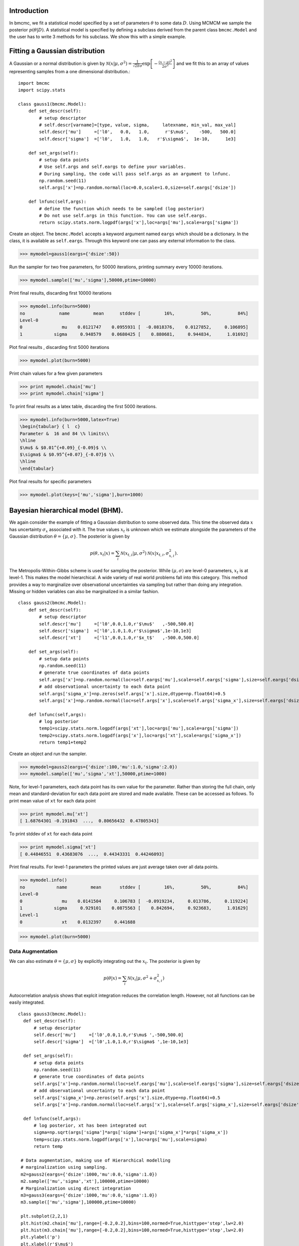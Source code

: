 Introduction
-------------
In bmcmc, we fit a statistical model specified by a set of
parameters :math:`\theta` to some data :math:`D`.  Using
MCMCM we sample the posterior :math:`p(\theta|D)`. A
statistical model is specified by defining a subclass derived
from the parent class ``bmcmc.Model`` and 
the user has to write 3 methods for his subclass. We
show this with a simple example.

Fitting a Gaussian distribution 
--------------------------------
A Gaussian or a normal distribution is given by 
:math:`\mathcal{N}(x|\mu,\sigma^2)=\frac{1}{\sqrt{2 \pi}\sigma}\exp\left[-\frac{(x-\mu)^2}{2\sigma^2}\right]`
and we fit this to an array of values representing samples from
a one dimensional distribution.::

    import bmcmc 
    import scipy.stats

    class gauss1(bmcmc.Model):
        def set_descr(self):
            # setup descriptor
	    # self.descr[varname]=[type, value, sigma,     latexname, min_val, max_val]
	    self.descr['mu']     =['l0',   0.0,   1.0,      r'$\mu$',    -500,   500.0]
	    self.descr['sigma']  =['l0',   1.0,   1.0,   r'$\sigma$',  1e-10,      1e3]

        def set_args(self):
            # setup data points 
	    # Use self.args and self.eargs to define your variables. 
	    # During sampling, the code will pass self.args as an argument to lnfunc.  
	    np.random.seed(11)
	    self.args['x']=np.random.normal(loc=0.0,scale=1.0,size=self.eargs['dsize'])

        def lnfunc(self,args):
            # define the function which needs to be sampled (log posterior)
	    # Do not use self.args in this function. You can use self.eargs. 
	    return scipy.stats.norm.logpdf(args['x'],loc=args['mu'],scale=args['sigma'])

Create an object. The ``bmcmc.Model``
accepts a keyword argument named ``eargs`` which should be a
dictionary. In the class, it is available as ``self.eargs``.
Through this keyword one can pass any external information
to the class. 


>>> mymodel=gauss1(eargs={'dsize':50})

Run the sampler for two free parameters, for 50000
iterations, printing summary every 10000 iterations. 

>>> mymodel.sample(['mu','sigma'],50000,ptime=10000)

Print final results, discarding first 10000 iterations

>>> mymodel.info(burn=5000)
no             name         mean      stddev [         16%,          50%,          84%]
Level-0
0               mu    0.0121747    0.0955931 [  -0.0818376,    0.0127852,     0.106895]
1            sigma     0.948579    0.0680425 [    0.880681,     0.944834,      1.01692]

Plot final results , discarding first 5000 iterations

>>> mymodel.plot(burn=5000)

.. figure:: images/gauss1.png 

Print chain values for a few given parameters

>>> print mymodel.chain['mu']
>>> print mymodel.chain['sigma']

To print final results as a latex table, discarding the first 5000 iterations.

>>> mymodel.info(burn=5000,latex=True)
\begin{tabular} { l  c} 
Parameter &  16 and 84 \% limits\\ 
\hline 
$\mu$ & $0.01^{+0.09}_{-0.09}$ \\ 
$\sigma$ & $0.95^{+0.07}_{-0.07}$ \\ 
\hline 
\end{tabular} 


Plot final results for specific parameters

>>> mymodel.plot(keys=['mu','sigma'],burn=1000)



.. For a derived class named ``gauss1`` the
   object is instantiated by ::   
    mymodel=gauss1(eargs={'dsize':50})

.. We then run the MCMC sampler.     
   The first argument is the list of parameter names which we
   wish to constrain, the second argument is the number of
   iterations we want to run. The keyword ``ptime`` is the
   frequency (in number of iterations) with which to print
   summary on the screen. :: 
    #mymodel.sample(varnames,iterations,ptime=1000)
    mymodel.sample(['mu','sigma'],10000,ptime=1000)


.. To print final results, discarding the first 1000 iterations. ::
   mymodel.info(burn=1000)

.. To print final results as a latex table, discarding the first 1000 iterations. ::
    mymodel.info(burn=1000, latex=True)

.. To plot results, discarding the first 1000 iterations. ::
   mymodel.plot(burn=1000)

.. To plot results, for specific parameters. ::
   mymodel.plot(keys=['mu','sigma'],burn=1000)


.. To print the MCMC chain for a few given parameters. ::
   print mymodel.chain['m']
   print mymodel.chain['c']

Bayesian hierarchical model (BHM).
-----------------------------------
We again consider the example of fitting a Gaussian
distribution to some observed data. This time the observed
data :math:`x` has uncertainty :math:`\sigma_x` associated
with it. The true values :math:`x_t` is unknown which we 
estimate alongside the parameters of the Gaussian
distribution :math:`\theta=\{ \mu,\sigma\}`.   
The posterior is given by 

.. math:: 
   p(\theta,x_t|x)=\sum_i \mathcal{N}(x_{t,i}|\mu,\sigma^2)\mathcal{N}(x|x_{t,i},\sigma_{x,i}^2). 

The Metropolis-Within-Gibbs  scheme is used for sampling 
the posterior. While :math:`(\mu,\sigma)` are level-0
parameters, :math:`x_t` is at level-1. This makes the model 
hierarchical.  A wide variety of
real world problems fall into this category. This method provides a way to 
marginalize over observational uncertainties via sampling 
but rather than doing any integration. Missing or hidden
variables can also be marginalized in a similar fashion.
::

   class gauss2(bmcmc.Model):
       def set_descr(self):
           # setup descriptor
	   self.descr['mu']     =['l0',0.0,1.0,r'$\mu$'   ,-500,500.0]
	   self.descr['sigma']  =['l0',1.0,1.0,r'$\sigma$',1e-10,1e3]
	   self.descr['xt']     =['l1',0.0,1.0,r'$x_t$'   ,-500.0,500.0]

       def set_args(self):
           # setup data points 
	   np.random.seed(11)
	   # generate true coordinates of data points
	   self.args['x']=np.random.normal(loc=self.eargs['mu'],scale=self.eargs['sigma'],size=self.eargs['dsize'])
	   # add observational uncertainty to each data point
	   self.args['sigma_x']=np.zeros(self.args['x'].size,dtype=np.float64)+0.5
	   self.args['x']=np.random.normal(loc=self.args['x'],scale=self.args['sigma_x'],size=self.eargs['dsize'])

       def lnfunc(self,args):
           # log posterior
	   temp1=scipy.stats.norm.logpdf(args['xt'],loc=args['mu'],scale=args['sigma'])
	   temp2=scipy.stats.norm.logpdf(args['x'],loc=args['xt'],scale=args['sigma_x'])
	   return temp1+temp2

Create an object and run the sampler. 

>>> mymodel=gauss2(eargs={'dsize':100,'mu':1.0,'sigma':2.0})
>>> mymodel.sample(['mu','sigma','xt'],50000,ptime=1000)

Note, for level-1 parameters, 
each data point has its own value for the parameter. 
Rather than storing the full chain, only mean
and standard-deviation for each data point are stored  and
made available. These can be accessed as follows.
To print mean value of ``xt`` for each data point

>>> print mymodel.mu['xt']
[ 1.68764301 -0.191843  ...,  0.80656432  0.47805343]

To print stddev of ``xt`` for each data point

>>> print mymodel.sigma['xt']
[ 0.44846551  0.43683076  ...,  0.44343331  0.44246093]

Print final results. For level-1 parameters the printed
values are just average taken over all data points. 

>>> mymodel.info()
no            name         mean       stddev [         16%,          50%,          84%]
Level-0
0               mu    0.0141504     0.106783 [  -0.0919234,     0.013786,     0.119224]
1            sigma     0.929101    0.0875563 [    0.842694,     0.923683,      1.01629]
Level-1
0               xt    0.0132397     0.441688



>>> mymodel.plot(burn=5000)

.. figure:: images/gauss2.png 


Data Augmentation
====================
We can also estimate :math:`\theta=\{\mu,\sigma\}`  by explicitly
integrating out the :math:`x_t`.  The posterior is given by 

.. math:: 
   p(\theta|x)=\sum_i \mathcal{N}(x_i|\mu,\sigma^2+\sigma_{x,i}^2)

Autocorrelation analysis shows that explcit integration
reduces the correlation length. However, not all functions
can be easily integrated.  

::

 class gauss3(bmcmc.Model):
   def set_descr(self):
       # setup descriptor
       self.descr['mu']     =['l0',0.0,1.0,r'$\mu$ ',-500,500.0]
       self.descr['sigma']  =['l0',1.0,1.0,r'$\sigma$ ',1e-10,1e3]

   def set_args(self):
       # setup data points 
       np.random.seed(11)
       # generate true coordinates of data points
       self.args['x']=np.random.normal(loc=self.eargs['mu'],scale=self.eargs['sigma'],size=self.eargs['dsize'])
       # add observational uncertainty to each data point
       self.args['sigma_x']=np.zeros(self.args['x'].size,dtype=np.float64)+0.5
       self.args['x']=np.random.normal(loc=self.args['x'],scale=self.args['sigma_x'],size=self.eargs['dsize'])

   def lnfunc(self,args):
       # log posterior, xt has been integrated out
       sigma=np.sqrt(args['sigma']*args['sigma']+args['sigma_x']*args['sigma_x'])
       temp=scipy.stats.norm.logpdf(args['x'],loc=args['mu'],scale=sigma)
       return temp

  # Data augmentation, making use of Hierarchical modelling
  # marginalization using sampling.
  m2=gauss2(eargs={'dsize':1000,'mu':0.0,'sigma':1.0})
  m2.sample(['mu','sigma','xt'],100000,ptime=10000)
  # Marginalization using direct integration
  m3=gauss3(eargs={'dsize':1000,'mu':0.0,'sigma':1.0})
  m3.sample(['mu','sigma'],100000,ptime=10000)

  plt.subplot(2,2,1)
  plt.hist(m2.chain['mu'],range=[-0.2,0.2],bins=100,normed=True,histtype='step',lw=2.0)
  plt.hist(m3.chain['mu'],range=[-0.2,0.2],bins=100,normed=True,histtype='step',lw=2.0)
  plt.ylabel('p')
  plt.xlabel(r'$\mu$')
  plt.xlim([-0.2,0.2])
  plt.xticks([-0.2,-0.1,0.0,0.1,0.2])

  plt.subplot(2,2,2)
  plt.hist(m2.chain['sigma'],range=[0.85,1.15],bins=100,normed=True,histtype='step',lw=2.0)
  plt.hist(m3.chain['sigma'],range=[0.85,1.15],bins=100,normed=True,histtype='step',lw=2.0)
  plt.ylabel('p')
  plt.xlabel(r'$\sigma$')
  plt.xlim([0.85,1.15])
  plt.xticks([0.9,1.0,1.1])

  plt.subplot(2,2,3)
  nsize=50
  plt.plot(np.arange(nsize),bmcmc.autocorr(m2.chain['mu'])[0:nsize],label='DA',lw=2.0)
  plt.plot(np.arange(nsize),bmcmc.autocorr(m3.chain['mu'])[0:nsize],label='Integration',lw=2.0)
  plt.ylabel(r'$\rho_{\mu \mu}(t)$')
  plt.xlabel(r'lag $t$')
  plt.legend()
  plt.axis([0,50,0,1])

  plt.subplot(2,2,4)
  plt.plot(np.arange(nsize),bmcmc.autocorr(m2.chain['sigma'])[0:nsize],lw=2.0)
  plt.plot(np.arange(nsize),bmcmc.autocorr(m3.chain['sigma'])[0:nsize],lw=2.0)
  plt.ylabel(r'$\rho_{\sigma \sigma}(t)$')
  plt.xlabel(r'lag $t$')
  plt.axis([0,50,0,1])
  plt.tight_layout()


.. figure:: images/da_demo1.png 


Fitting a straight line with outliers
--------------------------------------
We discuss the case of fitting a
straight line to some data points
:math:`D=\{(x_1,y_1),(x_2,y_2)...(x_N,y_N)\}`.  
The straight line model to decribe the points is

.. math::
   p(y_i| m, c, x_i, \sigma_{y,i}) = \frac{1}{\sqrt{2 \pi}
   \sigma_{y,i}}\exp\left(-\frac{(y_i - mx_i )^2}{2
   \sigma_{y,i}^2}\right) 

The background model to take the outliers into account is 

.. math::
   p(y_i|\mu_b,\sigma_b,x_i,\sigma_{y,i})=\frac{1}{\sqrt{2\pi(\sigma_{y,i}^2+\sigma_b^2)}}\exp\left(-\frac{(y_i-\mu_b)^2}{2 (\sigma_{y,i}^2+\sigma_b^2)}\right)

The full model to describe the data is 

.. math::
   p(Y|m,c,\mu_b,P_b,\sigma_b,X,\sigma_y)=\prod_{i=1}^N [p(y_i|m,c,x_i,\sigma_{y,i})P_b+p(y_i|\mu_b,\sigma_b,x_i,\sigma_{y,i})(1-P_b)]


The methods in the derived class for implementing the
straight line model are as follows. ::

  class stlineb(bmcmc.Model):
    def set_descr(self):
        # setup descriptor
        self.descr['m']      =['l0', 1.0, 0.2,'$m$',        -1e10,1e10]
        self.descr['c']      =['l0',10.0, 1.0,'$c$',        -1e10,1e10]
        self.descr['mu_b']   =['l0', 1.0, 1.0,'$\mu_b$',    -1e10,1e10]
        self.descr['sigma_b']=['l0', 1.0, 1.0,'$\sigma_b$', 1e-10,1e10]
        self.descr['p_b']    =['l0',0.1,0.01,'$P_b$',      1e-10,0.999]

    def set_args(self):
        # setup data points 
        np.random.seed(11)
        self.args['x']=0.5+np.random.ranf(self.eargs['dsize'])*9.5
        self.args['sigma_y']=0.25+np.random.ranf(self.eargs['dsize'])
        self.args['y']=np.random.normal(self.args['x']*2+10,self.args['sigma_y'])
        # add outliers
        self.ind=np.array([0,2,4,6,8,10,12,14,16,18])
        self.args['y'][self.ind]=np.random.normal(30,5,self.ind.size)
        self.args['y'][self.ind]=self.args['y'][self.ind]+np.random.normal(0.0,self.args['sigma_y'][self.ind])

    def lnfunc(self,args):
        # log posterior
        if self.eargs['outliers'] == False:
            temp1=(args['y']-(self.args['m']*self.args['x']+self.args['c']))/args['sigma_y']
            return -0.5*(temp1*temp1)-np.log(np.sqrt(2*np.pi)*args['sigma_y'])
        else:
            temp11=scipy.stats.norm.pdf(args['y'],loc=(self.args['m']*self.args['x']+self.args['c']),scale=args['sigma_y'])
            sigma_b=np.sqrt(np.square(args['sigma_y'])+np.square(args['sigma_b']))
            temp22=scipy.stats.norm.pdf(args['y'],loc=self.args['mu_b'],scale=sigma_b)
            return np.log((1-args['p_b'])*temp11+args['p_b']*temp22)

    def myplot(self,chain): 
       # optional method for plotting
       # plot best fit line corrsponding to chain of this model
        plt.clf()
        x = np.linspace(0,10)
        burn=self.chain['m'].size/2
        vals=self.best_fit(burn=burn)
        plt.errorbar(self.args['x'], self.args['y'], yerr=self.args['sigma_y'], fmt=".k")
        plt.errorbar(self.args['x'][self.ind], self.args['y'][self.ind], yerr=self.args['sigma_y'][self.ind], fmt=".r")
        plt.plot(x,vals[0]*x+vals[1], color="g", lw=2, alpha=0.5)
        for i,key in enumerate(self.names0):
            print key
            plt.text(0.5,0.3-i*0.06,self.descr[key][3]+'='+bmcmc.stat_text(self.chain[key][burn:]),transform=plt.gca().transAxes)

       # plot best fit line corrsponding to some other chain
        vals1=[]
        burn1=chain['m'].size/2
        for i,key in enumerate(['m','c']):
            print key
            plt.text(0.05,0.5-i*0.05,self.descr[key][3]+'='+bmcmc.stat_text(chain[key][burn1:]),transform=plt.gca().transAxes)
            vals1.append(np.mean(chain[key][burn1:]))
        plt.plot(x,vals1[0]*x+vals1[1], 'g--', lw=2, alpha=0.5)
        plt.xlabel(r'$x$')
        plt.ylabel(r'$y$')
        plt.axis([0,10,5,40,])



>>> model1=stlineb(eargs={'dsize':50})

Run without any model for outliers

>>> model1.eargs['outliers']=False
>>> model1.sample(['m','c'],10000)
>>> chain1=model1.chain

Run with a model for outliers  

>>> model1.eargs['outliers']=True
>>> model1.sample(['m','c','p_b','mu_b','sigma_b'],20000)

Plot the results. Expected values are (m, c, p_b , mu_b, sigma_b)=(2.0, 10.0, 0.2, 30, 5.0)

>>>  model1.myplot(chain1)

.. figure:: images/stline.png 


Analysis of a binary system using radial velocity measurement
---------------------------------------------------------------
The radial velocity of a star of mass :math:`M` in a binary system
with companion of mass :math:`m` in an orbit with time period
:math:`T` and eccentricity :math:`e` is given by

.. math:: 
   v(t)=\kappa \left[\cos(f+\omega)+e\cos \omega\right]+v_{0},\:\:{\rm with\ } \kappa=\frac{(2\pi G)^{1/3}m \sin I}{T^{1/3}(M+m)^{2/3}\sqrt{1-e^2}}.

The true anomaly :math:`f` is a function of time, but depends upon :math:`e`,
:math:`T`, and :math:`\tau` via, 

.. math:: 
   \tan(f/2)=\sqrt{\frac{1+e}{1-e}}\tan(u/2), \quad  u-e\sin u=\frac{2\pi}{T}(t-\tau).


The actual radial velocity data will differ from the 
perfect relationship given above  due to the 
observational uncertainty (variance :math:`\sigma_v^2`) and 
intrinsic variability of a star (variance :math:`S^2`) and we can
model this by a Gaussian function
:math:`\mathcal{N}(.|v,\sigma_v^2+S^2)`. 
For radial velocity data :math:`D` defined as a set of
radial velocities :math:`\{v_1,...,v_M\}` at various
times :math:`\{t_1,...,t_M\}`, one can fit and constrain seven 
parameters,  :math:`\theta=(v_{0}, \kappa, T, e, \tau, \omega, S)`,
using the Bayes theorem as shown below   

.. math::
   p(\theta|D)=p(D|\theta) p(\theta)= p(\theta) \prod_{i=1}^{M} \mathcal{N}(v_i|v(t_i;\theta),\sigma_v^2+S^2).

We implement this as shown below.
::

 # functions for computing the radial velocity curve
 def true_anomaly(t,tp,e,tau):
    temp1=np.min((t-tau)/tp)-1
    temp2=np.max((t-tau)/tp)+1
    u1=np.linspace(2*np.pi*temp1,2*np.pi*temp2,1000)
    ma=u1-e*np.sin(u1)
    myfunc=scipy.interpolate.interp1d(ma,u1)
    u=myfunc((2*np.pi)*(t-tau)/tp)
    return 2*np.arctan(np.sqrt((1+e)/(1-e))*np.tan(0.5*u))

 def kappa(t,e,m,mc,i):
    au_yr=4.74057 # km/s
    G=4*np.pi*np.pi*np.power(au_yr,3.0) # [km/s]^{3}*[yr]^{-1}*[M_sol]
    nr=np.power(2*np.pi*G,1/3.0)*mc*np.sin(np.radians(i))
    dr=np.power(t/365.0,1/3.0)*np.power(m+mc,1/3.0)*np.sqrt(1-e*e)
    return nr/dr

 def vr(t,kappa,tp,e,tau,omega,v0):
    omega=np.radians(omega)
    f=true_anomaly(t,tp,e,tau)
    return kappa*(np.cos(f+omega)+e*np.cos(omega))+v0

 # model for describing a binary system
 class binary_model(bmcmc.Model):
    def set_descr(self):
        # setup descriptor
        self.descr['kappa']     =['p',0.1,0.1,r'$\kappa$ ',1e-10,10.0]
        self.descr['tp']  =['p',365.0,10.0,r'$T$ ',1e-10,1e6]
        self.descr['e']      =['p',0.5,0.1,r'$e$ ',0,1.0]
        self.descr['tau']     =['p',50.0,10.0,r'$\tau$ ',-360.0,360.0]
        self.descr['omega']=['p',180.0,10.0,r'$\omega$ ',-360,360.0]
        self.descr['v0']=['p',0.0,1.0,r'$v_0$ ',-1e3,1e3]
        self.descr['s']=['p',0.02,1.0,r'$\sigma$ ',1e-10,1e3]

    def set_args(self):
        # setup data points 
        np.random.seed(17)
        kappa=0.15
        tp=350.0
        e=0.3
        tau=87.5
        omega=-90.0
        v0=0.0
        print tau,omega
        
        self.args['t']=np.linspace(0,self.args['tp']*1.5,self.eargs['dsize'])
        vr1=vr(self.args['t'],kappa,tp,e,tau,omega,v0)
        self.args['vr']=vr1+np.random.normal(0.0,self.args['s'],size=self.eargs['dsize'])
    

    def lnfunc(self,args):
        vr1=vr(args['t'],args['kappa'],args['tp'],args['e'],args['tau'],args['omega'],args['v0'])
        temp=-np.square(args['vr']-vr1)/(2*args['s']*args['s'])-np.log(np.sqrt(2*np.pi)*args['s'])
        return temp


Create an object of the model.

>>> m1=binary_model(eargs={'dsize':50})

Run the sampler.

>>> m1.sample(['kappa','tp','e','tau','omega','v0'],50000,ptime=10000)

Plot the results.

>>> plt.figure()
>>> m1.plot(keys=['kappa','tp','e'],burn=10000)

.. figure:: images/rv_mcmc_params.png 

Plot the best fit model. 
::

 res=m1.best_fit()
 args=m1.args
 t=np.linspace(0,np.max(m1.args['t']),1000)
 plt.figure()
 plt.errorbar(args['t'],args['vr'],yerr=args['s'],fmt='o',label='data')
 plt.plot(t,vr(t,res[0],res[1],res[2],res[3],res[4],res[5]),label='best fit',lw=2.0)
 plt.plot(t,vr(t,res[0],res[1],0.0,res[3],res[4],res[5]),'r--',label='e=0.0',lw=1.0)
 plt.title(r'$\kappa=0.15$ km/s, $T=350$ days, $e=0.3$, $\omega=-90.0^{\circ}$, $\tau=87.5$ days')
 plt.xlabel('Time (days)')
 plt.ylabel('radial velocity (km/s)')
 plt.legend(loc='lower left',frameon=False)
 plt.axis([0,600,-0.35,0.35])


.. figure:: images/rv_mcmc.png 





Group means
------------
Given data :math:`Y=\{y_{ij}|0<j<J,o<i<n_j\}` grouped into
:math:`J` independent groups, we want to find the group mean
:math:`\alpha_j` and the distribution of group means
modelled as :math:`\mathcal{N}(\alpha|\mu,\omega^2)`. 
The posterior we wish to sample is  

.. math::
   p(\alpha,\mu, \omega|Y)=p(Y|\alpha,\sigma)p(\alpha|\mu,\omega)p(\mu,\omega)
   = p(\mu,\omega)\sum_{j=1}^{J} p(\alpha_j,|\mu,\omega) \sum_{i=1}^{n_j}p(y_{ij}|\alpha_j,\sigma).
 
::

  class gmean(bmcmc.Model):
    def set_descr(self):
        # Setup descriptor.
        self.descr['alpha']   =['l1',0.0,1.0,r'$\alpha$',-1e10,1e10]
        self.descr['mu']      =['l0',1.0,1.0,r'$\mu$'   ,-1e10,1e10]
        self.descr['omega']   =['l0',1.0,1.0,r'$\omega$',1e-10,1e10]

    def set_args(self):
        # Create data points.
        np.random.seed(11)
        self.eargs['mu']=0.0
        self.eargs['omega']=1.0
        self.eargs['sigma']=1.0

        self.data={}
        self.data['y']=[]
        self.data['gsize']=np.array([2,4,6,8,10]*(self.eargs['dsize']/5))
        self.data['gmean']=np.random.normal(self.eargs['mu'],self.eargs['omega'],size=self.data['gsize'].size)
        for i in range(self.data['gsize'].size):
            self.data['y'].append(np.random.normal(self.data['gmean'][i],self.eargs['sigma'],size=self.data['gsize'][i]))

    def lnfunc(self,args):
       # log posterior
        temp1=[]
        for i,y in enumerate(self.data['y']):
            temp1.append(np.sum(self.lngauss(y-args['alpha'][i],self.eargs['sigma'])))
        temp1=np.array(temp1)
        temp2=scipy.stats.norm.logpdf(args['alpha'],loc=args['mu'],scale=args['omega'])
        return temp1+temp2

    def myplot(self):
        # Plot the results
        plt.clf()
        burn=1000
        x=np.arange(self.eargs['dsize'])+1
        stats=[[],[]]
        for i,y in enumerate(self.data['y']):
            stats[0].append(np.mean(y))
            stats[1].append(self.eargs['sigma']/np.sqrt(y.size))
        plt.errorbar(x,stats[0],yerr=stats[1],fmt='.b',lw=3,ms=12,alpha=0.8) 
        plt.errorbar(x,self.mu['alpha'],yerr=self.sigma['alpha'],fmt='.g',lw=3,ms=12,alpha=0.8)

        temp1=np.mean(self.chain['mu'][burn:])
        plt.plot([0,self.eargs['dsize']+1],[temp1,temp1],'k--')
        plt.xlim([0,self.eargs['dsize']+1])
        plt.ylabel(r'$\alpha_j$')
        plt.xlabel(r'Group $j$')

Run and plot

>>> m1=gmean(eargs={'dsize':40})
>>> m1.sample(['mu','omega','alpha'],10000)
>>> m1.myplot()

.. figure:: images/gmean.png 


Extra details
---------------
To better understand as to how the code works, it is
instructive to look at the  ``__init__`` method of ``bmcmc.Model``. It
creates the dictionaries ``self.descr`` and ``self.args`` so
the user does not have to create them. It then 
calls ``self.set_descr()``. After this it initializes all level-0 parameters  
in ``self.args``  to values from ``self.descr``.  So
parameters of the model that are to be kept free do not need to be
initialized.  The user can reinitialize them
``set_args`` which is called next. 
If ``self.eargs['dsize']`` , which  is the number
of data points, has not been set earlier, it  must be
specified in ``set_args``. Any level-1 parameter that
is not initialized in ``set_args``, is done using values
from ``self.descr``.  :: 

    def __init__(self,eargs=None):
        self.eargs=eargs        
        self.args={}
        self.descr={}
        self.set_descr()
        for name in self.descr.keys():
            if (self.descr[name][0]=='l0'):
                self.args[name]=np.float64(self.descr[name][1])
        self.set_args()
        for name in self.descr.keys():
            if (self.descr[name][0]=='l1'):
                if name not in self.args.keys(): 
                    self.args[name]=np.zeros(self.eargs['dsize'],dtype=np.float64)+self.descr[name][1]



..
   * ``set_descr``: This sets the dictionary ``self.descr`` that describes the parameters :math:`\theta` of the
     model.::

	   def set_descr(self):
	       #self.descr[name]    =[level, value, sigma,   latex_name, value_min, value_max]  
	       self.descr['m']      =['l0',    1.0,   0.2,	       '$m$',     -1e10,     1e10]
	       self.descr['c']      =['l0',   10.0,   1.0,	      '$c$' ,     -1e10,     1e10]
	       self.descr['mu_b']   =['l0',    1.0,   1.0,	   '$\mu_b$',     -1e10,     1e10]
	       self.descr['sigma_b']=['l0',    1.0,   1.0,	'$\sigma_b$',     1e-10,     1e10]
	       self.descr['p_b']    =['l0',   0.15,  0.01,	     '$P_b$',     1e-10,    0.999]
	       self.descr['x']      =['l1',    0.0,   1.0,	       '$x$',    -500.0,    500.0]
	       self.descr['sigma_y']=['l1',    1.0,   1.0,	'$\sigma_x$',     1e-10,      1e3]
	       self.descr['y']      =['l1',    0.0,   1.0,	      '$y$' ,    -500.0,    500.0]


     For a hierarchical model parameters can exist at various
     levels. We have two options to choose from ``l0`` (top
     level for example hyper-parameters) or  ``l1`` (the level below it).  

   * ``set_args``: This sets the dictionary ``self.args`` that specifies the data :math:`D` to be used by
     the model. Any parameters :math:`\theta` or variables that will be used to
     compute the posterior, should be initialized
     here. The dictionary  itself is already defined in
     ``__init__`` method, which also initializes all level-0 parameters  
     to values from ``self.descr``. The user can reset 
     them if needed. If not set earlier the number
     of data points must be specified by assigning a
     value to  ``self.eargs['dsize']``. If any level-1 parameter is not initialized
     , the base class will attempt to initialize it from
     ``self.descr``.   :: 

	    def set_args(self):
		# The dict self.args is already defined and all level-0
		# parameters have been initialized to values from self.descr
		np.random.seed(11)
		self.args['x']=0.5+np.random.ranf(self.eargs['dsize'])*9.5
		self.args['sigma_y']=0.25+np.random.ranf(self.eargs['dsize'])
		# Generate data satisfying y=mx+c+e
		self.args['y']=np.random.normal(self.args['x']*2+10,self.args['sigma_y'])
		# add outliers
		self.ind=np.array([0,2,4,6,8,10,12,14,16,18])
		self.args['y'][self.ind]=np.random.normal(30,5,self.ind.size)
		# add error to outliers
		self.args['y'][self.ind]=self.args['y'][self.ind]+np.random.normal(0.0,self.args['sigma_y'][self.ind])



   * ``lnfunc(self,args)``: This is for specifying the
     posterior probability :math:`p(\theta|D)` that we want to
     sample using MCMC. This should be an
     array of size ``self.eargs['dsize']``, i.e., posterior for
     each data point. ::

	   def lnfunc(self,args):
	       # likelihood of the  straight line model
	       temp1=(args['y']-(self.args['m']*self.args['x']+self.args['c']))/args['sigma_y']
	       temp1=temp1.clip(max=30.0)
	       temp11=(1-args['p_b'])*np.exp(-0.5*temp1*temp1)/(np.sqrt(2*np.pi)*args['sigma_y'])
	       # likelihood of the outlier model
	       sigma_b=np.sqrt(np.square(args['sigma_y'])+np.square(args['sigma_b']))
	       temp2=(args['y']-self.args['mu_b'])/sigma_b
	       temp2=temp2.clip(max=30.0)
	       temp22=args['p_b']*np.exp(-0.5*temp2*temp2)/(np.sqrt(2*np.pi)*sigma_b)
	       # full log likelihood 
	       return np.log(temp11+temp22)





   A full class for the model is as follows::

       class stlineb(bmcmc.Model):
	   def set_descr(self):
	       self.descr['m']      =['l0', 1.0, 0.2,'$m$',       -1e10,1e10]
	       self.descr['c']      =['l0',10.0, 1.0,'$c$',       -1e10,1e10]
	       self.descr['mu_b']   =['l0', 1.0, 1.0,'$\mu_b$',   -1e10,1e10]
	       self.descr['sigma_b']=['l0', 1.0, 1.0,'$\sigma_b$',1e-10,1e10]
	       self.descr['p_b']    =['l0',0.15,0.01,'$P_b$',     1e-10,0.999]
	       self.descr['x']      =['l1', 0.0, 1.0,'$x$',       -500.0,500.0]
	       self.descr['sigma_y']=['l1', 1.0, 1.0,'$\sigma_x$',1e-10,1e3]
	       self.descr['y']      =['l1', 0.0, 1.0,'$y$',       -500.0,500.0]

	    def set_args(self):
		np.random.seed(11)
		self.args['x']=0.5+np.random.ranf(self.eargs['dsize'])*9.5
		self.args['sigma_y']=0.25+np.random.ranf(self.eargs['dsize'])
		self.args['y']=np.random.normal(self.args['x']*2+10,self.args['sigma_y'])
		self.ind=np.array([0,2,4,6,8,10,12,14,16,18])
		self.args['y'][self.ind]=np.random.normal(30,5,self.ind.size)
		self.args['y'][self.ind]=self.args['y'][self.ind]+np.random.normal(0.0,self.args['sigma_y'][self.ind])

	   def lnfunc(self,args):
	       temp1=(args['y']-(self.args['m']*self.args['x']+self.args['c']))/args['sigma_y']
	       sigma_b=np.sqrt(np.square(args['sigma_y'])+np.square(args['sigma_b']))
	       temp2=(args['y']-self.args['mu_b'])/sigma_b
	       temp1=temp1.clip(max=30.0)
	       temp2=temp2.clip(max=30.0)
	       temp11=(1-args['p_b'])*np.exp(-0.5*temp1*temp1)/(np.sqrt(2*np.pi)*args['sigma_y'])
	       temp22=args['p_b']*np.exp(-0.5*temp2*temp2)/(np.sqrt(2*np.pi)*sigma_b)
	       return np.log(temp11+temp22)

	   def myplot(self):
	       plt.clf()
	       x = np.linspace(0,10)
	       plt.errorbar(self.args['x'], self.args['y'], yerr=self.args['sigma_y'], fmt=".k")
	       plt.errorbar(self.args['x'][self.ind], self.args['y'][self.ind], yerr=self.args['sigma_y'][self.ind], fmt=".r")
	       plt.plot(x,vals[0]*x+vals[1], color="g", lw=2, alpha=0.5)
	       plt.xlabel(r'$x$')
	       plt.ylabel(r'$y$')





   Hierarchical model using MWG
   ----------------------------


   Exoplanets and binary system  
   ----------------------------
